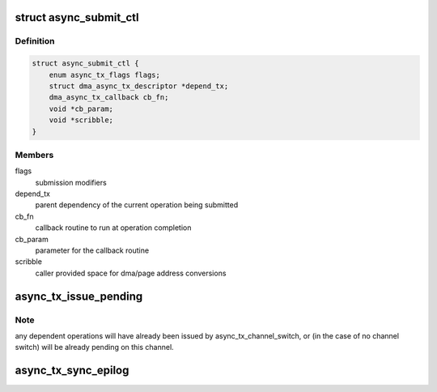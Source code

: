 .. -*- coding: utf-8; mode: rst -*-
.. src-file: include/linux/async_tx.h

.. _`async_submit_ctl`:

struct async_submit_ctl
=======================

.. c:type:: struct async_submit_ctl

    async_tx submission/completion modifiers

.. _`async_submit_ctl.definition`:

Definition
----------

.. code-block:: c

    struct async_submit_ctl {
        enum async_tx_flags flags;
        struct dma_async_tx_descriptor *depend_tx;
        dma_async_tx_callback cb_fn;
        void *cb_param;
        void *scribble;
    }

.. _`async_submit_ctl.members`:

Members
-------

flags
    submission modifiers

depend_tx
    parent dependency of the current operation being submitted

cb_fn
    callback routine to run at operation completion

cb_param
    parameter for the callback routine

scribble
    caller provided space for dma/page address conversions

.. _`async_tx_issue_pending`:

async_tx_issue_pending
======================

.. c:function:: void async_tx_issue_pending(struct dma_async_tx_descriptor *tx)

    send pending descriptor to the hardware channel

    :param struct dma_async_tx_descriptor \*tx:
        descriptor handle to retrieve hardware context

.. _`async_tx_issue_pending.note`:

Note
----

any dependent operations will have already been issued by
async_tx_channel_switch, or (in the case of no channel switch) will
be already pending on this channel.

.. _`async_tx_sync_epilog`:

async_tx_sync_epilog
====================

.. c:function:: void async_tx_sync_epilog(struct async_submit_ctl *submit)

    actions to take if an operation is run synchronously

    :param struct async_submit_ctl \*submit:
        *undescribed*

.. This file was automatic generated / don't edit.

